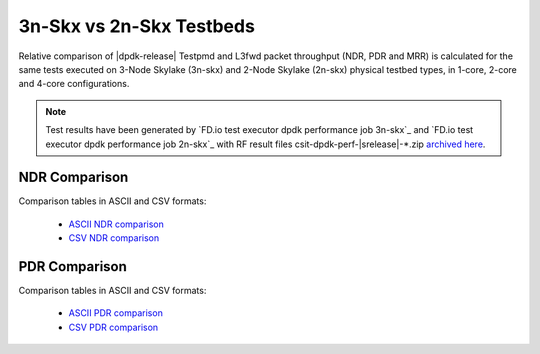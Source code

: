 
.. _dpdk_compare_topologies_3n-Skx_vs_2n-Skx:

3n-Skx vs 2n-Skx Testbeds
-------------------------

Relative comparison of |dpdk-release| Testpmd and L3fwd packet
throughput (NDR, PDR and MRR) is calculated for the same tests executed
on 3-Node Skylake (3n-skx) and 2-Node Skylake (2n-skx) physical testbed
types, in 1-core, 2-core and 4-core configurations.

.. note::

    Test results have been generated by
    `FD.io test executor dpdk performance job 3n-skx`_ and
    `FD.io test executor dpdk performance job 2n-skx`_
    with RF result
    files csit-dpdk-perf-|srelease|-\*.zip
    `archived here <../../_static/archive/>`_.

NDR Comparison
~~~~~~~~~~~~~~

Comparison tables in ASCII and CSV formats:

  - `ASCII NDR comparison <../../_static/dpdk/performance-compare-topologies-3n-skx-2n-skx-ndr.txt>`_
  - `CSV NDR comparison <../../_static/dpdk/performance-compare-topologies-3n-skx-2n-skx-ndr.csv>`_

PDR Comparison
~~~~~~~~~~~~~~

Comparison tables in ASCII and CSV formats:

  - `ASCII PDR comparison <../../_static/dpdk/performance-compare-topologies-3n-skx-2n-skx-pdr.txt>`_
  - `CSV PDR comparison <../../_static/dpdk/performance-compare-topologies-3n-skx-2n-skx-pdr.csv>`_

..
    MRR Comparison
    ~~~~~~~~~~~~~~

    Comparison tables in ASCII and CSV formats:

      - `ASCII MRR comparison <../../_static/dpdk/performance-compare-testbeds-3n-skx-2n-skx-mrr.txt>`_
      - `CSV MRR comparison <../../_static/dpdk/performance-compare-testbeds-3n-skx-2n-skx-mrr.csv>`_
